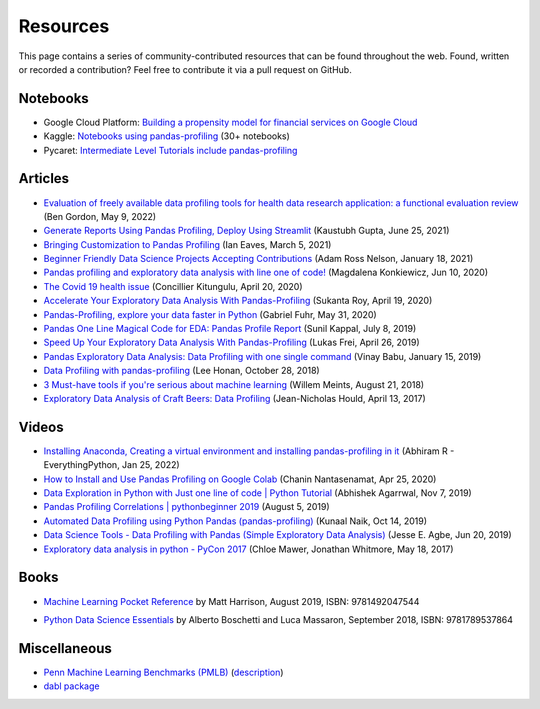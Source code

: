=========
Resources
=========

This page contains a series of community-contributed resources that can be found throughout the web.
Found, written or recorded a contribution? Feel free to contribute it via a pull request on GitHub.

Notebooks
---------

- Google Cloud Platform: `Building a propensity model for financial services on Google Cloud <https://cloud.google.com/solutions/building-a-propensity-model-for-financial-services-on-gcp>`_
- Kaggle: `Notebooks using pandas-profiling <https://www.kaggle.com/search?q=%22pandas-profiling%22+kernelLanguage%3APython>`_ (30+ notebooks)
- Pycaret: `Intermediate Level Tutorials include pandas-profiling <https://github.com/pycaret/pycaret>`_

Articles
--------
- `Evaluation of freely available data profiling tools for health data research application: a functional evaluation review <https://bmjopen.bmj.com/content/12/5/e054186.abstract/>`_ (Ben Gordon, May 9, 2022)
- `Generate Reports Using Pandas Profiling, Deploy Using Streamlit <https://www.analyticsvidhya.com/blog/2021/06/generate-reports-using-pandas-profiling-deploy-using-streamlit/>`_ (Kaustubh Gupta, June 25, 2021)
- `Bringing Customization to Pandas Profiling <https://medium.com/@ianeaves/customizing-pandas-profiling-summaries-b16714d0dac9>`_ (Ian Eaves, March 5, 2021)
- `Beginner Friendly Data Science Projects Accepting Contributions <https://towardsdatascience.com/beginner-friendly-data-science-projects-accepting-contributions-3b8e26f7e88e>`_ (Adam Ross Nelson, January 18, 2021)
- `Pandas profiling and exploratory data analysis with line one of code! <https://towardsdatascience.com/pandas-profiling-and-exploratory-data-analysis-with-line-one-of-code-423111991e58>`_ (Magdalena Konkiewicz, Jun 10, 2020)
- `The Covid 19 health issue <https://concillier.squarespace.com/datasets/covid-19>`_ (Concillier Kitungulu, April 20, 2020)
- `Accelerate Your Exploratory Data Analysis With Pandas-Profiling <https://towardsdatascience.com/accelerate-your-exploratory-data-analysis-with-pandas-profiling-4eca0cb770d1>`_ (Sukanta Roy, April 19, 2020)
- `Pandas-Profiling, explore your data faster in Python <https://www.datacourses.com/pandas-1150/>`_ (Gabriel Fuhr, May 31, 2020)
- `Pandas One Line Magical Code for EDA: Pandas Profile Report <https://dzone.com/articles/pandas-one-line-magical-code-for-eda-pandas-profil>`_ (Sunil Kappal, July 8, 2019)
- `Speed Up Your Exploratory Data Analysis With Pandas-Profiling <https://towardsdatascience.com/speed-up-your-exploratory-data-analysis-with-pandas-profiling-88b33dc53625>`_ (Lukas Frei, April 26, 2019)
- `Pandas Exploratory Data Analysis: Data Profiling with one single command <https://kanoki.org/2019/01/15/pandas-exploratory-data-analysis-data-profiling/>`_ (Vinay Babu, January 15, 2019)
- `Data Profiling with pandas-profiling <https://www.leehonan.com/data-profiling-with-pandas-profiling/>`_ (Lee Honan, October 28, 2018)
- `3 Must-have tools if you're serious about machine learning <https://fizzylogic.nl/2018/08/21/5-must-have-tools-if-youre-serious-about-machine-learning/>`_ (Willem Meints, August 21, 2018)
- `Exploratory Data Analysis of Craft Beers: Data Profiling <https://www.datacamp.com/community/tutorials/python-data-profiling>`_ (Jean-Nicholas Hould, April 13, 2017)

Videos
------
- `Installing Anaconda, Creating a virtual environment and installing pandas-profiling in it <https://www.youtube.com/watch?v=q2E8RLsznaA>`_
  (Abhiram R - EverythingPython, Jan 25, 2022)

- `How to Install and Use Pandas Profiling on Google Colab <https://www.youtube.com/watch?v=pLxgt20kKWU>`_
  (Chanin Nantasenamat, Apr 25, 2020)

- `Data Exploration in Python with Just one line of code | Python Tutorial <https://www.youtube.com/watch?v=oSTOcqcI9n0>`_
  (Abhishek Agarrwal, Nov 7, 2019)

- `Pandas Profiling Correlations | pythonbeginner 2019 <https://www.youtube.com/watch?v=0BzIY4_Ftlo>`_ (August 5, 2019)

- `Automated Data Profiling using Python Pandas (pandas-profiling) <https://www.youtube.com/watch?v=vsL8osE_0HM>`_
  (Kunaal Naik, Oct 14, 2019)

- `Data Science Tools - Data Profiling with Pandas (Simple Exploratory Data Analysis) <https://www.youtube.com/watch?v=C7cmeEvUDfo>`_
  (Jesse E. Agbe, Jun 20, 2019)

- `Exploratory data analysis in python - PyCon 2017 <https://www.youtube.com/watch?v=W5WE9Db2RLU>`_ (Chloe Mawer, Jonathan Whitmore, May 18, 2017)

Books
-----

.. image:: https://learning.oreilly.com/library/cover/9781492047537/250w/

- `Machine Learning Pocket Reference <https://www.oreilly.com/library/view/machine-learning-pocket/9781492047537/>`_ by Matt Harrison, August 2019, ISBN: 9781492047544

.. image:: https://static.packt-cdn.com/products/9781789537864/cover/smaller

- `Python Data Science Essentials <https://www.packtpub.com/product/python-data-science-essentials-third-edition/9781789537864>`_ by Alberto Boschetti and Luca Massaron, September 2018, ISBN: 9781789537864

Miscellaneous
-------------

- `Penn Machine Learning Benchmarks (PMLB) <https://epistasislab.github.io/pmlb/>`_ (`description <https://arxiv.org/ftp/arxiv/papers/2012/2012.00058.pdf>`_)
- `dabl package <https://github.com/dabl/dabl>`_
